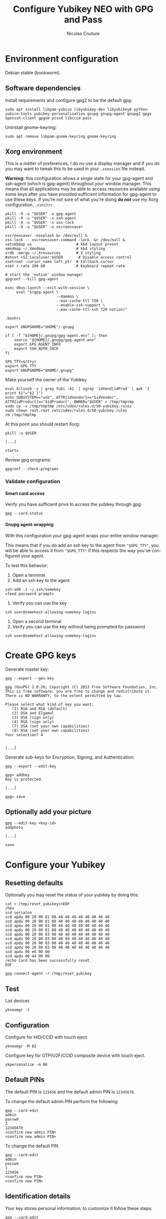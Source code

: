 #+BEGIN_COMMENT
.. title: Configure Yubikey NEO with GPG and Pass
.. slug: configure-yubikey-neo-with-gpg-and-pass
.. date: 2016-09-23 15:39:19 UTC
.. tags: yubikey, gpg, pass
.. category: password management, yubikey
.. link:
.. description: Step-by-step configuration instructions for using pass with gpg-enabled Yubikey NEO.
.. type: text
#+END_COMMENT

#+TITLE: Configure Yubikey NEO with GPG and Pass
#+AUTHOR: Nicolas Couture
#+EMAIL: (concat "nicolas" at-sign "stormvault.com")
#+LANGUAGE:  en
#+OPTIONS:   H:4 num:nil toc:2

* Environment configuration
Debian stable (bookworm).
** Software dependencies
Install requirements and configure gpg2 to be the default gpg:
#+begin_src shell
sudo apt install libpam-yubico libyubikey-dev libyubikey0 python-yubico-tools yubikey-personalization gnupg gnupg-agent gnupg2 gpgv openssh-client gpgsm pcscd libccid pass
#+end_src

Uninstall gnome-keyring:
#+begin_src shell
sudo apt remove libpam-gnome-keyring gnome-keyring
#+end_src

** Xorg environment
This is a matter of preferences, I do no use a display manager and if you do you may want to tweak this to be used in your =.xsession= file instead.

*Warning:* this configuration allows a single state for your gpg-agent and ssh-agent (which is gpg-agent) throughout your window manager. This means that all applications may be able to access resources available using some keys after you have provided sufficient information for gpg-agent to use these keys. If you're not sure of what you're doing *do not* use my Xorg configuration.
=.xinitrc=
#+begin_src text
pkill -9 -u "$USER" -x gpg-agent
pkill -9 -u "$USER" -x ssh-agent
pkill -9 -u "$USER" -x xss-lock
pkill -9 -u "$USER" -x xscreensaver

xscreensaver -nosplash &> /dev/null &
xss-lock -- xscreensaver-command -lock  &> /dev/null &
setxkbmap us                    # kbd layout preset
xmodmap ~/.Xmodmap              # kbd styling
xrdb -merge ~/.Xresources       # X styling
#xhost +SI:localuser:$USER       # Disable access control
xsetroot -cursor_name left_ptr  # Fallback cursor
xset r rate 200 60              # Keyboard repeat rate

# start the `notion' window manager
gpgconf --kill gpg-agent

exec dbus-launch --exit-with-session \
     eval "$(gpg-agent \
                       --daemon \
                       --max-cache-ttl 720 \
                       --enable-ssh-support \
                       --max-cache-ttl-ssh 720 notion)"
#+end_src

=.bashrc=
#+begin_src shell
  export GNUPGHOME="$HOME"/.gnupg

  if [ -f "${HOME}/.gnupg/gpg-agent.env" ]; then
      source "${HOME}/.gnupg/gpg-agent.env"
      export GPG_AGENT_INFO
      export SSH_AUTH_SOCK
  fi

  GPG_TTY=$(tty)
  export GPG_TTY
  export GNUPGHOME="$HOME/.gnupg"
#+end_src

Make yourself the owner of the Yubikey
#+begin_src ascii
eval $(lsusb -v | grep Yubi -A1  | egrep 'idVend|idProd' | awk '{ print $1"="$2 }')
echo SUBSYSTEM=="usb", ATTR{idVendor}=="$idVendor", ATTR{idProduct}=="$idProduct", OWNER="$USER" > /tmp/tmptmp
sudo cp -v /tmp/tmptmp /etc/udev/rules.d/50-yubikey.rules
sudo chown root.root /etc/udev/rules.d/50-yubikey.rules
rm /tmp/tmptmp
#+end_src

At this point you should restart Xorg:
#+begin_src shell
pkill -u $USER

[...]

startx
#+end_src

Review gpg programs:
#+begin_src shell
gpgconf --check-programs
#+end_src

*** Validate configuration
**** Smart card access
Verify you have sufficient privs to access the yubikey through gpg:
#+begin_src shell
gpg --card-status
#+end_src

**** Gnupg agent wrapping
With this configuration your gpg-agent wraps your entire window manager.

This means that if you do add an ssh key to the agent from ="$GPG_TTY"=, you will be able to access
it from ="$GPG_TTY"= if this respects the way you've configured your agent.

To test this behavior:

1. Open a terminal
1. Add an ssh key to the agent
#+begin_src shell
ssh-add -i ~/.ssh/somekey
<feed password prompt>
#+end_src
1. Verify you can use the key
#+begin_src shell
ssh user@somehost-allowing-somekey-logins
#+end_src
1. Open a second terminal
1. Verify you can use the key without being prompted for password
#+begin_src 
ssh user@somehost-allowing-somekey-logins
#+end_src
* Create GPG keys
Generate master key:
#+begin_src text
gpg --expert --gen-key

gpg (GnuPG) 2.0.26; Copyright (C) 2013 Free Software Foundation, Inc.
This is free software: you are free to change and redistribute it.
There is NO WARRANTY, to the extent permitted by law.

Please select what kind of key you want:
   (1) RSA and RSA (default)
   (2) DSA and Elgamal
   (3) DSA (sign only)
   (4) RSA (sign only)
   (7) DSA (set your own capabilities)
   (8) RSA (set your own capabilities)
Your selection? 4


[...]
#+end_src

Generate sub-keys for Encryption, Signing, and Authentication:
#+begin_src text
gpg --expert --edit-key

gpg> addkey
Key is protected.

[...]

gpg> save
#+end_src
** Optionally add your picture
#+begin_src shell
gpg --edit-key <key-id>
addphoto

[...]

save
#+end_src
* Configure your Yubikey
** Resetting defaults
Optionally you may reset the status of your yubikey by doing this:
#+begin_src shell
cat > /tmp/reset_yubikey<<EOF
/hex
scd serialno
scd apdu 00 20 00 81 08 40 40 40 40 40 40 40 40
scd apdu 00 20 00 81 08 40 40 40 40 40 40 40 40
scd apdu 00 20 00 81 08 40 40 40 40 40 40 40 40
scd apdu 00 20 00 81 08 40 40 40 40 40 40 40 40
scd apdu 00 20 00 83 08 40 40 40 40 40 40 40 40
scd apdu 00 20 00 83 08 40 40 40 40 40 40 40 40
scd apdu 00 20 00 83 08 40 40 40 40 40 40 40 40
scd apdu 00 20 00 83 08 40 40 40 40 40 40 40 40
scd apdu 00 e6 00 00
scd apdu 00 44 00 00
/echo Card has been successfully reset.
EOF

gpg-connect-agent -r /tmp/reset_yubikey
#+end_src
** Test
List devices
#+begin_src shell
ykneomgr -l
#+end_src
** Configuration
Configure for HID/CCID with touch eject
#+begin_src shell
ykneomgr -M 82
#+end_src

Configure key for OTP/U2F/CCID composite device with touch eject.
#+begin_src shell
ykpersonalize -m 86
#+end_src
** Default PINs
The default PIN is =123456= and the default admin PIN is =12345678=.

To change the default admin PIN perform the following:
#+begin_src shell
gpg --card-edit
admin
passwd
3
12345678
<confirm new admin PIN>
<confirm new admin PIN>
#+end_src

To change the default PIN
#+begin_src shell
gpg --card-edit
admin
passwd
1
123456
<confirm new PIN>
<confirm new PIN>
#+end_src
** Identification details
Your key stores personal information, to customize it follow these steps:
#+begin_src shell
gpg --card-edit
admin
name
sex
lang
url
list
quit
#+end_src
* Upload keys to GPG card
** Backup keys
Backup keychain, primary keys, subkeys, and generate a revocation certificate for them:
#+begin_src shell
mkdir -p ~/gpg_backup/{primary_keys,sub_keys,laptop_keys}
cp -r ~/.gnupg ~/gpg_backup/dot-gnupg-backup
gpg --armor --export <key-id> > ~/gpg_backup/primary_keys/public_key.gpg
gpg --armor --export-secret-key <key-id> > ~/gpg_backup/primary_keys/secret_key.gpg
gpg -a --export-secret-subkeys <key-id> > ~/gpg_backup/sub_keys/secret_subkeys.gpg
gpg --armor --gen-revoke <key-id> > ~/gpg_backup/primary_keys/recovation_cert.gpg
#+end_src

** Upload your keys
#+begin_src shell
gpg --expert --edit-key <key-id>
gpg> toggle
gpg> key 1
gpg> keytocard
Your selection? 1
gpg> key 1
gpg> key 2
gpg> keytocard
gpg> key 2
gpg> key 3
gpg> keytocard
gpg> save
#+end_src

* Send your public key to keyserver
#+begin_src shell
gpg --send-key <key-id>
#+end_src
* Remove new keys from keyring
#+begin_src shell
gpg --delete-secret-keys <key-id>
gpg --delete-key <key-id>
#+end_src

Import laptop keys:
#+begin_src shell
gpg --import laptop_keys_public.gpg
gpg --import laptop_keys_secret.gpg
#+end_src

Trust your encryption key:
#+begin_src shell
gpg --edit-key <key-id>
gpg> trust
5
#+end_src

* Configure `pass'
#+begin_src shell
pass init <key-id>
#+end_src
* References
- https://developers.yubico.com/PGP/Importing_keys.html
- https://www.yubico.com/wp-content/uploads/2014/11/NEO-Manager-Quick-Start-Guide.pdf
- https://blog.josefsson.org/2014/06/23/offline-gnupg-master-key-and-subkeys-on-yubikey-neo-smartcard/
